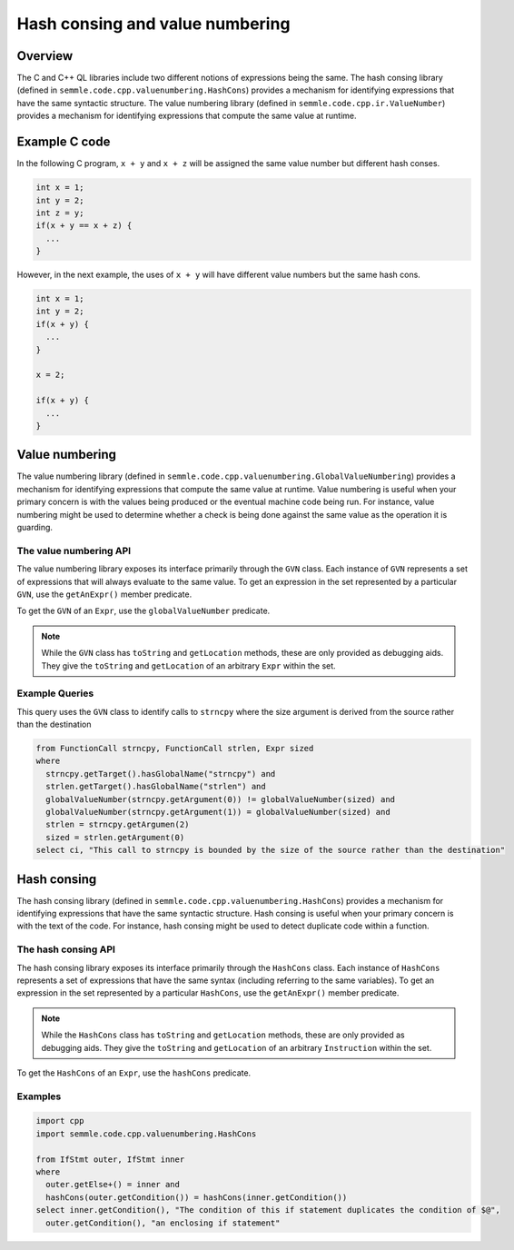 Hash consing and value numbering
=================================================
Overview
--------
The C and C++ QL libraries include two different notions of expressions being the same. The hash consing library (defined in ``semmle.code.cpp.valuenumbering.HashCons``) provides a mechanism for identifying expressions that have the same syntactic structure. The value numbering library (defined in ``semmle.code.cpp.ir.ValueNumber``) provides a mechanism for identifying expressions that compute the same value at runtime.

Example C code
--------------

In the following C program, ``x + y`` and ``x + z`` will be assigned the same value number but different hash conses.

.. code-block:: c

    int x = 1;
    int y = 2;
    int z = y;
    if(x + y == x + z) {
      ...
    }

However, in the next example, the uses of ``x + y`` will have different value numbers but the same hash cons.

.. code-block:: c

    int x = 1;
    int y = 2;
    if(x + y) {
      ...
    }

    x = 2;

    if(x + y) {
      ...
    }

Value numbering
---------------
The value numbering library (defined in ``semmle.code.cpp.valuenumbering.GlobalValueNumbering``) provides a mechanism for identifying expressions that compute the same value at runtime. Value numbering is useful when your primary concern is with the values being produced or the eventual machine code being run. For instance, value numbering might be used to determine whether a check is being done against the same value as the operation it is guarding.

The value numbering API
~~~~~~~~~~~~~~~~~~~~~~~
The value numbering library exposes its interface primarily through the ``GVN`` class. Each instance of ``GVN`` represents a set of expressions that will always evaluate to the same value. To get an expression in the set represented by a particular ``GVN``, use the ``getAnExpr()`` member predicate.

To get the ``GVN`` of an ``Expr``, use the ``globalValueNumber`` predicate.

.. note::

    While the ``GVN`` class has ``toString`` and ``getLocation`` methods, these are only provided as debugging aids. They give the ``toString`` and ``getLocation`` of an arbitrary ``Expr`` within the set.

Example Queries
~~~~~~~~~~~~~~~

This query uses the ``GVN`` class to identify calls to ``strncpy`` where the size argument is derived from the source rather than the destination

.. code-block:: ql

    from FunctionCall strncpy, FunctionCall strlen, Expr sized
    where
      strncpy.getTarget().hasGlobalName("strncpy") and
      strlen.getTarget().hasGlobalName("strlen") and
      globalValueNumber(strncpy.getArgument(0)) != globalValueNumber(sized) and
      globalValueNumber(strncpy.getArgument(1)) = globalValueNumber(sized) and
      strlen = strncpy.getArgumen(2)
      sized = strlen.getArgument(0)
    select ci, "This call to strncpy is bounded by the size of the source rather than the destination"

.. TODO: a second example

Hash consing
--------
The hash consing library (defined in ``semmle.code.cpp.valuenumbering.HashCons``) provides a mechanism for identifying expressions that have the same syntactic structure. Hash consing is useful when your primary concern is with the text of the code. For instance, hash consing might be used to detect duplicate code within a function.

The hash consing API
~~~~~~~~~~~~~~~~~~~~
The hash consing library exposes its interface primarily through the ``HashCons`` class. Each instance of ``HashCons`` represents a set of expressions that have the same syntax (including referring to the same variables). To get an expression in the set represented by a particular ``HashCons``, use the ``getAnExpr()`` member predicate.

.. note::

    While the ``HashCons`` class has ``toString`` and ``getLocation`` methods, these are only provided as debugging aids. They give the ``toString`` and ``getLocation`` of an arbitrary ``Instruction`` within the set.

To get the ``HashCons`` of an ``Expr``, use the ``hashCons`` predicate.

Examples
~~~~~~~~

.. TODO: prose explanations

.. code-block:: ql

    import cpp
    import semmle.code.cpp.valuenumbering.HashCons

    from IfStmt outer, IfStmt inner
    where
      outer.getElse+() = inner and
      hashCons(outer.getCondition()) = hashCons(inner.getCondition())
    select inner.getCondition(), "The condition of this if statement duplicates the condition of $@",
      outer.getCondition(), "an enclosing if statement"
